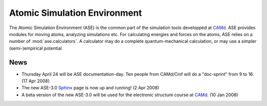 Atomic Simulation Environment
=============================


The Atomic Simulation Environment (ASE) is the common part of the
simulation tools developped at CAMd_.  ASE provides modules for moving
atoms, analyzing simulations etc.  For calculating energies and forces
on the atoms, ASE relies on a number of :mod:`ase.calculators`.  A calculator
may do a complete quantum-mechanical calculation, or may use a simpler
(semi-)empirical potential.



News
----

* Thursday April 24 will be ASE documentation-day.  Ten people from
  CAMd/Cinf will do a "doc-sprint" from 9 to 16.  (17 Apr 2008)

* The new ASE-3.0 Sphinx_ page is now up and running!  (2 Apr 2008)

* A beta version of the new ASE-3.0 will be used for the
  electronic structure course at CAMd_.  (10 Jan 2008)



.. _Sphinx: http://sphinx.pocoo.org
.. _CAMd: http://www.camd.dtu.dk
